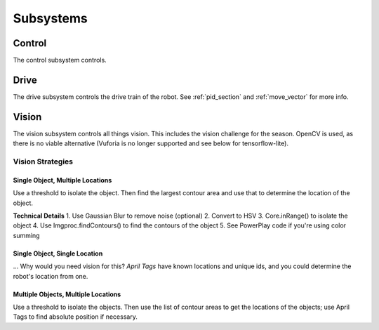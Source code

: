 Subsystems
=================

Control
------------

The control subsystem controls.

Drive
------------
The drive subsystem controls the drive train of the robot.
See :ref:`pid_section` and :ref:`move_vector` for more info.

Vision
------------
The vision subsystem controls all things vision. This includes the vision challenge for the season.
OpenCV is used, as there is no viable alternative (Vuforia is no longer supported and see below for tensorflow-lite).

Vision Strategies
^^^^^^^^^^^^^^^^^^^^^^^^^^^^

Single Object, Multiple Locations
~~~~~~~~~~~~~~~~~~~~~~~~~~~~~~~~~~~~~~~~

Use a threshold to isolate the object.
Then find the largest contour area and use that to determine the location of the object.

**Technical Details**
1. Use Gaussian Blur to remove noise (optional)
2. Convert to HSV
3. Core.inRange() to isolate the object
4. Use Imgproc.findContours() to find the contours of the object
5. See PowerPlay code if you're using color summing

Single Object, Single Location
~~~~~~~~~~~~~~~~~~~~~~~~~~~~~~~~~~~~~~~~

... Why would you need vision for this?
*April Tags* have known locations and unique ids, and you could determine the robot's location from one.

Multiple Objects, Multiple Locations
~~~~~~~~~~~~~~~~~~~~~~~~~~~~~~~~~~~~~~~~

Use a threshold to isolate the objects.
Then use the list of contour areas to get the locations of the objects; use April Tags to find absolute position if necessary.
